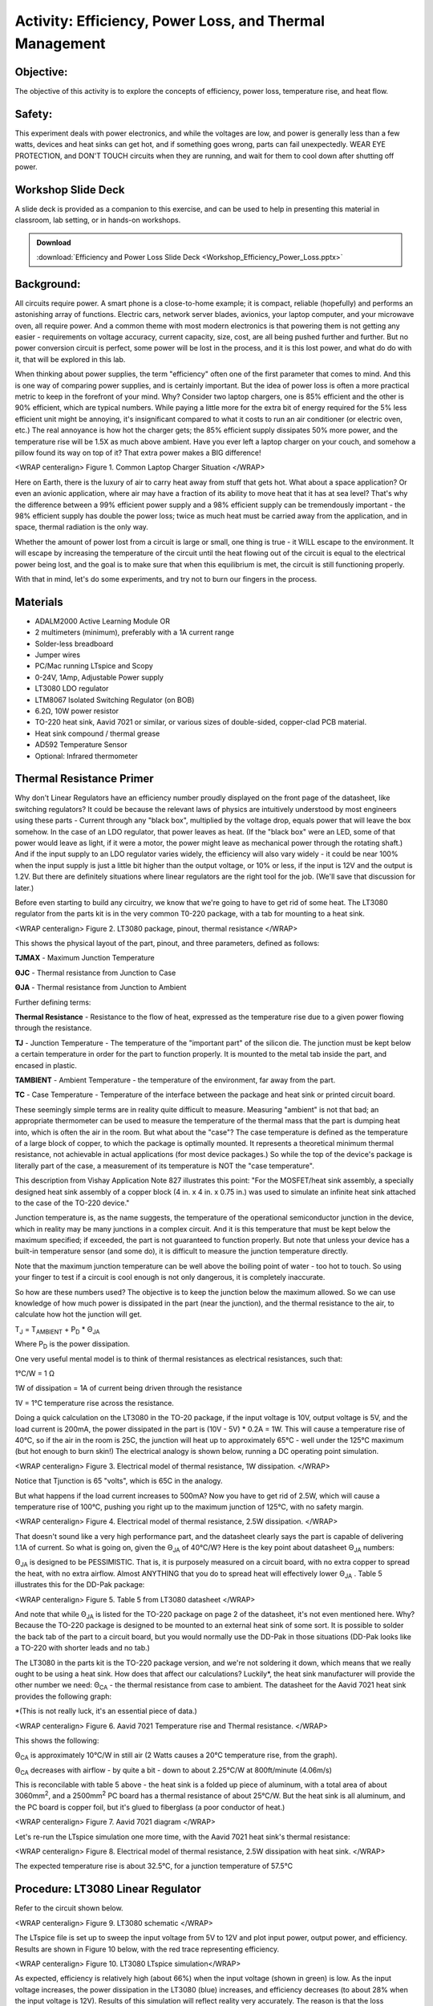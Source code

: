 Activity: Efficiency, Power Loss, and Thermal Management
========================================================

Objective:
----------

The objective of this activity is to explore the concepts of efficiency, power loss, temperature rise, and heat flow.

Safety:
-------

This experiment deals with power electronics, and while the voltages are low, and power is generally less than a few watts, devices and heat sinks can get hot, and if something goes wrong, parts can fail unexpectedly. WEAR EYE PROTECTION, and DON'T TOUCH circuits when they are running, and wait for them to cool down after shutting off power.

Workshop Slide Deck
-------------------

A slide deck is provided as a companion to this exercise, and can be used to help in presenting this material in classroom, lab setting, or in hands-on workshops.

.. ADMONITION:: Download

   :download:`Efficiency and Power Loss Slide Deck <Workshop_Efficiency_Power_Loss.pptx>`

Background:
-----------

All circuits require power. A smart phone is a close-to-home example; it is compact, reliable (hopefully) and performs an astonishing array of functions. Electric cars, network server blades, avionics, your laptop computer, and your microwave oven, all require power. And a common theme with most modern electronics is that powering them is not getting any easier - requirements on voltage accuracy, current capacity, size, cost, are all being pushed further and further. But no power conversion circuit is perfect, some power will be lost in the process, and it is this lost power, and what do do with it, that will be explored in this lab.

When thinking about power supplies, the term "efficiency" often one of the first parameter that comes to mind. And this is one way of comparing power supplies, and is certainly important. But the idea of power loss is often a more practical metric to keep in the forefront of your mind. Why? Consider two laptop chargers, one is 85% efficient and the other is 90% efficient, which are typical numbers. While paying a little more for the extra bit of energy required for the 5% less efficient unit might be annoying, it's insignificant compared to what it costs to run an air conditioner (or electric oven, etc.) The real annoyance is how hot the charger gets; the 85% efficient supply dissipates 50% more power, and the temperature rise will be 1.5X as much above ambient. Have you ever left a laptop charger on your couch, and somehow a pillow found its way on top of it? That extra power makes a BIG difference!

|cozy_laptop_charger.jpg| <WRAP centeralign> Figure 1. Common Laptop Charger Situation </WRAP>

Here on Earth, there is the luxury of air to carry heat away from stuff that gets hot. What about a space application? Or even an avionic application, where air may have a fraction of its ability to move heat that it has at sea level? That's why the difference between a 99% efficient power supply and a 98% efficient supply can be tremendously important - the 98% efficient supply has double the power loss; twice as much heat must be carried away from the application, and in space, thermal radiation is the only way.

Whether the amount of power lost from a circuit is large or small, one thing is true - it WILL escape to the environment. It will escape by increasing the temperature of the circuit until the heat flowing out of the circuit is equal to the electrical power being lost, and the goal is to make sure that when this equilibrium is met, the circuit is still functioning properly.

With that in mind, let's do some experiments, and try not to burn our fingers in the process.

Materials
---------

- ADALM2000 Active Learning Module OR
- 2 multimeters (minimum), preferably with a 1A current range
- Solder-less breadboard
- Jumper wires
- PC/Mac running LTspice and Scopy
- 0-24V, 1Amp, Adjustable Power supply
- LT3080 LDO regulator
- LTM8067 Isolated Switching Regulator (on BOB)
- 6.2Ω, 10W power resistor
- TO-220 heat sink, Aavid 7021 or similar, or various sizes of double-sided, copper-clad PCB material.
- Heat sink compound / thermal grease
- AD592 Temperature Sensor
- Optional: Infrared thermometer

Thermal Resistance Primer
-------------------------

Why don't Linear Regulators have an efficiency number proudly displayed on the front page of the datasheet, like switching regulators? It could be because the relevant laws of physics are intuitively understood by most engineers using these parts - Current through any "black box", multiplied by the voltage drop, equals power that will leave the box somehow. In the case of an LDO regulator, that power leaves as heat. (If the "black box" were an LED, some of that power would leave as light, if it were a motor, the power might leave as mechanical power through the rotating shaft.) And if the input supply to an LDO regulator varies widely, the efficiency will also vary widely - it could be near 100% when the input supply is just a little bit higher than the output voltage, or 10% or less, if the input is 12V and the output is 1.2V. But there are definitely situations where linear regulators are the right tool for the job. (We'll save that discussion for later.)

Before even starting to build any circuitry, we know that we're going to have to get rid of some heat. The LT3080 regulator from the parts kit is in the very common T0-220 package, with a tab for mounting to a heat sink.

|wiki_lt3080_pinout.png| <WRAP centeralign> Figure 2. LT3080 package, pinout, thermal resistance </WRAP>

This shows the physical layout of the part, pinout, and three parameters, defined as follows:

**T\ JMAX** - Maximum Junction Temperature

**Θ\ JC** - Thermal resistance from Junction to Case

**Θ\ JA** - Thermal resistance from Junction to Ambient

Further defining terms:

**Thermal Resistance** - Resistance to the flow of heat, expressed as the temperature rise due to a given power flowing through the resistance.

**T\ J** - Junction Temperature - The temperature of the "important part" of the silicon die. The junction must be kept below a certain temperature in order for the part to function properly. It is mounted to the metal tab inside the part, and encased in plastic.

**T\ AMBIENT** - Ambient Temperature - the temperature of the environment, far away from the part.

**T\ C** - Case Temperature - Temperature of the interface between the package and heat sink or printed circuit board.

These seemingly simple terms are in reality quite difficult to measure. Measuring "ambient" is not that bad; an appropriate thermometer can be used to measure the temperature of the thermal mass that the part is dumping heat into, which is often the air in the room. But what about the "case"? The case temperature is defined as the temperature of a large block of copper, to which the package is optimally mounted. It represents a theoretical minimum thermal resistance, not achievable in actual applications (for most device packages.) So while the top of the device's package is literally part of the case, a measurement of its temperature is NOT the "case temperature".

This description from Vishay Application Note 827 illustrates this point: "For the MOSFET/heat sink assembly, a specially designed heat sink assembly of a copper block (4 in. x 4 in. x 0.75 in.) was used to simulate an infinite heat sink attached to the case of the TO-220 device."

Junction temperature is, as the name suggests, the temperature of the operational semiconductor junction in the device, which in reality may be many junctions in a complex circuit. And it is this temperature that must be kept below the maximum specified; if exceeded, the part is not guaranteed to function properly. But note that unless your device has a built-in temperature sensor (and some do), it is difficult to measure the junction temperature directly.

Note that the maximum junction temperature can be well above the boiling point of water - too hot to touch. So using your finger to test if a circuit is cool enough is not only dangerous, it is completely inaccurate.

So how are these numbers used? The objective is to keep the junction below the maximum allowed. So we can use knowledge of how much power is dissipated in the part (near the junction), and the thermal resistance to the air, to calculate how hot the junction will get.

T\ :sub:`J` = T\ :sub:`AMBIENT` + P\ :sub:`D` \* Θ\ :sub:`JA`

Where P\ :sub:`D` is the power dissipation.

One very useful mental model is to think of thermal resistances as electrical resistances, such that:

1°C/W = 1 Ω

1W of dissipation = 1A of current being driven through the resistance

1V = 1°C temperature rise across the resistance.

Doing a quick calculation on the LT3080 in the TO-20 package, if the input voltage is 10V, output voltage is 5V, and the load current is 200mA, the power dissipated in the part is (10V - 5V) \* 0.2A = 1W. This will cause a temperature rise of 40°C, so if the air in the room is 25C, the junction will heat up to approximately 65°C - well under the 125°C maximum (but hot enough to burn skin!) The electrical analogy is shown below, running a DC operating point simulation.

|lt3080_1w_temp_rise_sch.png|

<WRAP centeralign> Figure 3. Electrical model of thermal resistance, 1W dissipation. </WRAP>

Notice that Tjunction is 65 "volts", which is 65C in the analogy.

But what happens if the load current increases to 500mA? Now you have to get rid of 2.5W, which will cause a temperature rise of 100°C, pushing you right up to the maximum junction of 125°C, with no safety margin.

|lt3080_2w5_temp_rise_sch.png|

<WRAP centeralign> Figure 4. Electrical model of thermal resistance, 2.5W dissipation. </WRAP>

That doesn't sound like a very high performance part, and the datasheet clearly says the part is capable of delivering 1.1A of current. So what is going on, given the Θ\ :sub:`JA` of 40°C/W? Here is the key point about datasheet Θ\ :sub:`JA` numbers:

Θ\ :sub:`JA` is designed to be PESSIMISTIC. That is, it is purposely measured on a circuit board, with no extra copper to spread the heat, with no extra airflow. Almost ANYTHING that you do to spread heat will effectively lower Θ\ :sub:`JA` . Table 5 illustrates this for the DD-Pak package:

|wiki_TO-220_thermals.png|

<WRAP centeralign> Figure 5. Table 5 from LT3080 datasheet </WRAP>

And note that while Θ\ :sub:`JA` is listed for the TO-220 package on page 2 of the datasheet, it's not even mentioned here. Why? Because the TO-220 package is designed to be mounted to an external heat sink of some sort. It is possible to solder the back tab of the part to a circuit board, but you would normally use the DD-Pak in those situations (DD-Pak looks like a TO-220 with shorter leads and no tab.)

The LT3080 in the parts kit is the TO-220 package version, and we're not soldering it down, which means that we really ought to be using a heat sink. How does that affect our calculations? Luckily\*, the heat sink manufacturer will provide the other number we need: Θ\ :sub:`CA` - the thermal resistance from case to ambient. The datasheet for the Aavid 7021 heat sink provides the following graph:

\*(This is not really luck, it's an essential piece of data.)

|wiki_aavid_7021_thermals.png|

<WRAP centeralign> Figure 6. Aavid 7021 Temperature rise and Thermal resistance. </WRAP>

This shows the following:

Θ\ :sub:`CA` is approximately 10°C/W in still air (2 Watts causes a 20°C temperature rise, from the graph).

Θ\ :sub:`CA` decreases with airflow - by quite a bit - down to about 2.25°C/W at 800ft/minute (4.06m/s)

This is reconcilable with table 5 above - the heat sink is a folded up piece of aluminum, with a total area of about 3060mm\ :sup:`2`, and a 2500mm\ :sup:`2` PC board has a thermal resistance of about 25°C/W. But the heat sink is all aluminum, and the PC board is copper foil, but it's glued to fiberglass (a poor conductor of heat.)

|wiki_aavid_7021_drawing.png|

<WRAP centeralign> Figure 7. Aavid 7021 diagram </WRAP>

Let's re-run the LTspice simulation one more time, with the Aavid 7021 heat sink's thermal resistance:

|wiki_lt3080_2w5_temp_rise_w_sink_sch.png|

<WRAP centeralign> Figure 8. Electrical model of thermal resistance, 2.5W dissipation with heat sink. </WRAP>

The expected temperature rise is about 32.5°C, for a junction temperature of 57.5°C

Procedure: LT3080 Linear Regulator
----------------------------------

Refer to the circuit shown below.

|LT3080_schematic.png|

<WRAP centeralign> Figure 9. LT3080 schematic </WRAP>

The LTspice file is set up to sweep the input voltage from 5V to 12V and plot input power, output power, and efficiency. Results are shown in Figure 10 below, with the red trace representing efficiency.

|lt3080_efficiency.png|

<WRAP centeralign> Figure 10. LT3080 LTspice simulation</WRAP>

As expected, efficiency is relatively high (about 66%) when the input voltage (shown in green) is low. As the input voltage increases, the power dissipation in the LT3080 (blue) increases, and efficiency decreases (to about 28% when the input voltage is 12V). Results of this simulation will reflect reality very accurately. The reason is that the loss mechanisms are straightforward - power dissipations are simply DC currents multiplied by DC voltages.

|lt3080_bb.png|

<WRAP centeralign> Figure 11. LT3080 Breadboard connections</WRAP>

Construct the circuit on a solder-less breadboard, keeping the following in mind:

Mount the LT3080 to the heat sink first, with a small drop of heat sink compound between the package and heat sink. Carefully twist the LT3080's leads 90 degrees such that they line up with the breadboard's columns. This is to preserve the springiness of the breadboard's contacts. Note that the SET resistor is three 1M resistors in parallel. WARNING: if the SET resistors lose contact, the output voltage will increase to its maximum, and the 6.2Ω resistor will get very hot!

Also, there are several options for measuring voltages and currents. Input voltage and current can be measured with multimeters set to appropriate voltage and current ranges, or, can be read directly from the power supply if it includes an accurate voltmeter and current meter. Output current can either be measured directly with a multimeter, or calculated, by first measuring the actual resistance of the load resistor with a multimeter and dividing the measured output voltage by the resistance. (The resistor in the parts kit has a 10% tolerance, so it should be measured first.) Input and output voltages can also be measured with the ADALM2000 and Scopy running in voltmeter mode, or with a multimeter.

|LT3080_breadboard.jpg|

<WRAP centeralign> Figure 12. Overhead view </WRAP>

Things are about to get a bit warm - too warm to touch. So we need a way of at least getting some idea of HOW warm without getting burned. The AD592 temperature sensor provides an easy way to do this:

|AD592_circuit.png|

<WRAP centeralign> Figure 13. AD592 Thermometer Circuit </WRAP>

The AD592 leads can be extended, and the middle lead is not connected so it can be used to provide extra support.

|AD592_temperature_sensor.jpg|

<WRAP centeralign> Figure 14. AD592 Connections </WRAP>

A small rubber band can then be used to hold the sensor against the top surface of the LT3080 as shown in Figure 15. Use a tiny drop of thermal grease between the sensor and top of the LT3080 package.

|AD592_mounting.jpg|

<WRAP centeralign> Figure 15. AD592 mounting </WRAP>

It was mentioned above that the top of the "case" is not truly a measurement of the case temperature - but it turns out that the temperature of the top of the case can be used to approximate the temperature of the junction - which is difficult to measure directly. Application note 834 from Vishay: https://www.vishay.com/docs/69993/an834.pdf describes the relationship between the measured temperature rise at the top of a package to junction temperature rise by the following formula:

T\ :sub:`j` rise = k x T\ :sub:`top` rise

With typical k values of 1.18 for DDPAK package (similar to TO-220) So while we don't have actual measurements for the LT3080, we can assume that the temperature rise of the die is about 20% greater than the temperature at the top package surface, measured with an AD592, small thermocouple, or infrared thermometer.

Power up the circuit and fill out the following data table:

|table_lt3080.png|

Note the relationship between LT3080 power dissipation, efficiency, and temperature rise.

Procedure: LTM8067 Isolated Flyback DC/DC Converter
---------------------------------------------------

Next, we'll explore the efficiency and thermal performance of the LTM8067 Isolated flyback module. We're not interested in the fact that it's isolated (meaning, output and input ground terminals are independent) or that it is a module (all components encased in a single package). We are interested in the fact that it is a switching converter, which is more efficient (and loses less power to the environment) than a linear regulator, at least under most circumstances. The LTM8067 in the parts kit comes mounted to a breakout board, with a potentiometer that allows the output voltage to be adjusted from 3V to 15V.

|LTM8067_bob.PNG|

<WRAP centeralign> Figure 16. LTM8067 Breakout Board </WRAP>

The block diagram from the datasheet shows a basic isolated flyback circuit. Without going into details, one key point is worth worth noting: unlike the pass transistor in the LT3080, The MOSFET in the LTM8067 is either off completely, or on completely, operating as a switch. This means that very little power is dissipated in the transistor. Furthermore, the resistance of the transformer windings is designed to be as small as possible, also resulting in minimal power dissipation. The Schottky diode will necessarily have some forward drop, usually about 0.4V, so that is one loss mechanism that we can predict with some accuracy. For example, if the load current is 250mA, the diode will dissipate 0.1W as heat. But that's still relatively small, compared to the dissipation in an LT3080 under some circumstances.

|LTM8067_block_diagram.png|

<WRAP centeralign> Figure 17. LTM8067 Block Diagram. </WRAP>

Setup for this experiment is straightforward; the LTM8067 BOB has four pairs of pins, and the pins of each pair are the same node. Note that with the adjustment potentiometer on the left:

-  Input positive is at the top left corner
-  Input ground is at the lower left corner
-  Output positive is bottom center
-  Output negative is top center.

Also note that the output current capability of the LTM8067 varies with input voltage as shown below:

|LTM8067_iout_vs_vin.png|

<WRAP centeralign> Figure 18. LTM8067 Output Current vs. Input Voltage </WRAP>

Even with the BOB set to the minimum output of 3V, the 6.2 Ω power resistor will draw 440mA, requiring about 20V input voltage. Borrow a neighbor's 6.2Ω resistor and connect in series with your for a total load resistance of 13.6Ω, as shown in the schematic below.

|ltm8067_schematic.png|

<WRAP centeralign> Figure 19. LTM8067 Schematic </WRAP>

Simulations of switching regulators are not as straightforward. Some aspects of the circuit's operation are modeled well - such as the control loop dynamics, and instantaneous voltages and currents. However, power loss mechanisms are not well modeled, so it is better to refer to the part's datasheet for measured results. The LTM8067 LTspice simulation is set up to show the turn-on transient waveforms by default. The green trace is the output voltage, and the red trace is input current - notice that current is drawn in "chunks" from the source, due to switching nature of the module.

|ltm8067_waveform.png|

<WRAP centeralign> Figure 20. LTM8067 Turn-on Transient </WRAP>

However, we can still try extracting efficiency from the LTspice simulation. Disable the startup transient SPICE directives (right-click, set to "Comment") and enable the efficiency SPICE directives (right-click, set to "SPICE directive"). Re-run the simulation, then view the SPICE error log. Results are shown in the figure below

|ltm8067_efficiency.png|

<WRAP centeralign> Figure 21. LTM8067 Efficiency(%) vs Input Voltage Simulation that MUST be Compared to Datasheet Curves </WRAP>

(Comparing with datasheet figure "Efficiency vs Load Current, VOUT = 3.3V" reveals that LTspice is optimistically high.)

|ltm8067_bb.png|

<WRAP centeralign> Figure 22. LTM8067 Breadboard Circuit </WRAP>

Construct the circuit on a solder-less breadboard. As with the LT3080 circuit, construction details matter.

|LTM8067_breadboard.jpg|

<WRAP centeralign> Figure 23. LTM8067 Construction and Connection Details </WRAP>

Power up the circuit and fill out the following data table:

|table_ltm8067.png|

Note the relationship between LTM8067 power dissipation, efficiency, and temperature rise.

Questions:
----------

How does the LTM8067 efficiency, power loss, and temperature rise compare to the LT3080?

The temperature rise vs. heat dissipated curve for the Aavid heat sink is slightly curved - it appears to have a lower thermal resistance as more heat is dissipated. Why?


.. ADMONITION:: Download Resources:

   -  `Efficiency and Power Loss Fritzing files <https://analogdevicesinc.github.io/DownGit/#/home?url=https://github.com/analogdevicesinc/education_tools/tree/master/m2k/fritzing/efficency_power_loss_bb>`__
   -  `Efficiency and Power Loss LTSpice files <https://analogdevicesinc.github.io/DownGit/#/home?url=https://github.com/analogdevicesinc/education_tools/tree/master/m2k/ltspice/efficency_power_loss_ltspice>`__


Further Reading
---------------

Using .meas and .step commands to calculate efficiency in LTspice: `en/technical-articles/ltspice-using-meas-and-step-commands-to-calculate-efficiency.html <adi>en/technical-articles/ltspice-using-meas-and-step-commands-to-calculate-efficiency.html>`__

**Return to Lab Activity** `Table of Contents </university/courses/electronics/labs>`__

.. |Efficiency and Power Loss Slide Deck| image:: workshop_efficiency_power_loss.pptx
.. |cozy_laptop_charger.jpg| image:: cozy_laptop_charger.jpg
   :width: 400px
.. |wiki_lt3080_pinout.png| image:: wiki_lt3080_pinout.png
   :width: 400px
.. |lt3080_1w_temp_rise_sch.png| image:: lt3080_1w_temp_rise_sch.png
   :width: 600px
.. |lt3080_2w5_temp_rise_sch.png| image:: lt3080_2w5_temp_rise_sch.png
   :width: 600px
.. |wiki_TO-220_thermals.png| image:: wiki_TO-220_thermals.png
   :width: 400px
.. |wiki_aavid_7021_thermals.png| image:: wiki_aavid_7021_thermals.png
   :width: 400px
.. |wiki_aavid_7021_drawing.png| image:: wiki_aavid_7021_drawing.png
   :width: 300px
.. |wiki_lt3080_2w5_temp_rise_w_sink_sch.png| image:: wiki_lt3080_2w5_temp_rise_w_sink_sch.png
   :width: 600px
.. |LT3080_schematic.png| image:: LT3080_schematic.png
   :width: 600px
.. |lt3080_efficiency.png| image:: lt3080_efficiency.png
   :width: 600px
.. |lt3080_bb.png| image:: lt3080_bb.png
   :width: 600px
.. |LT3080_breadboard.jpg| image:: LT3080_breadboard.jpg
   :width: 600px
.. |AD592_circuit.png| image:: AD592_circuit.png
   :width: 400px
.. |AD592_temperature_sensor.jpg| image:: AD592_temperature_sensor.jpg
   :width: 400px
.. |AD592_mounting.jpg| image:: AD592_mounting.jpg
   :width: 400px
.. |table_lt3080.png| image:: table_lt3080.png
   :width: 600px
.. |LTM8067_bob.PNG| image:: LTM8067_bob.PNG
   :width: 400px
.. |LTM8067_block_diagram.png| image:: LTM8067_block_diagram.png
   :width: 400px
.. |LTM8067_iout_vs_vin.png| image:: LTM8067_iout_vs_vin.png
   :width: 400px
.. |ltm8067_schematic.png| image:: ltm8067_schematic.png
   :width: 800px
.. |ltm8067_waveform.png| image:: ltm8067_waveform.png
   :width: 600px
.. |ltm8067_efficiency.png| image:: ltm8067_efficiency.png
   :width: 600px
.. |ltm8067_bb.png| image:: ltm8067_bb.png
   :width: 600px
.. |LTM8067_breadboard.jpg| image:: LTM8067_breadboard.jpg
   :width: 600px
.. |table_ltm8067.png| image:: table_ltm8067.png
   :width: 600px
